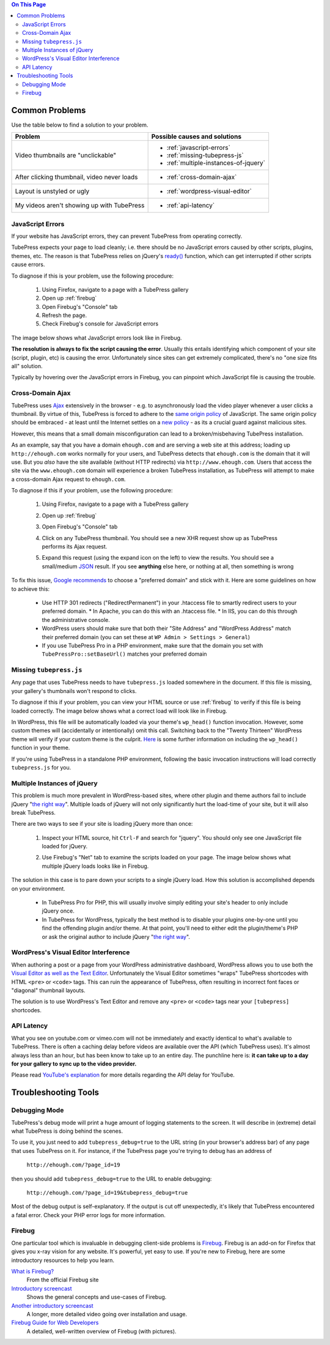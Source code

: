 
.. contents:: On This Page
   :local:

.. _common-problems:

Common Problems
---------------

Use the table below to find a solution to your problem.

+--------------------------------------------------------+---------------------------------------------------+
| Problem                                                | Possible causes and solutions                     |
+========================================================+===================================================+
| Video thumbnails are "unclickable"                     | * :ref:`javascript-errors`                        |
|                                                        | * :ref:`missing-tubepress-js`                     |
|                                                        | * :ref:`multiple-instances-of-jquery`             |
+--------------------------------------------------------+---------------------------------------------------+
| After clicking thumbnail, video never loads            | * :ref:`cross-domain-ajax`                        |
+--------------------------------------------------------+---------------------------------------------------+
| Layout is unstyled or ugly                             | * :ref:`wordpress-visual-editor`                  |
+--------------------------------------------------------+---------------------------------------------------+
| My videos aren't showing up with TubePress             | * :ref:`api-latency`                              |
+--------------------------------------------------------+---------------------------------------------------+

.. _javascript-errors:

JavaScript Errors
#################

If your website has JavaScript errors, they can prevent TubePress from operating correctly.

TubePress expects your page to load cleanly; i.e. there should be no JavaScript errors caused by other scripts,
plugins, themes, etc. The reason is that TubePress relies on jQuery's `ready() <http://api.jquery.com/ready/>`_
function, which can get interrupted if other scripts cause errors.

To diagnose if this is your problem, use the following procedure:

 1. Using Firefox, navigate to a page with a TubePress gallery
 2. Open up :ref:`firebug`
 3. Open Firebug's "Console" tab
 4. Refresh the page.
 5. Check Firebug's console for JavaScript errors

The image below shows what JavaScript errors look like in Firebug.

.. image:: ../_shared/images/js-errors.png

**The resolution is always to fix the script causing the error**. Usually this entails identifying which component of your
site (script, plugin, etc) is causing the error. Unfortunately since sites can get extremely complicated, there's
no "one size fits all" solution.

Typically by hovering over the JavaScript errors in Firebug, you can pinpoint which JavaScript file is causing the trouble.

.. _cross-domain-ajax:

Cross-Domain Ajax
#################

TubePress uses `Ajax <http://en.wikipedia.org/wiki/Ajax_(programming)>`_ extensively in the browser - e.g. to
asynchronously load the video player whenever a user clicks a thumbnail. By virtue of this, TubePress is forced
to adhere to the `same origin policy <http://en.wikipedia.org/wiki/Same_origin_policy>`_ of JavaScript. The same origin
policy should be embraced - at least until the Internet settles on
a `new policy <http://en.wikipedia.org/wiki/Cross-origin_resource_sharing>`_ - as its a crucial guard against malicious
sites.

However, this means that a small domain misconfiguration can lead to a broken/misbehaving TubePress installation.

As an example, say that you have a domain ``ehough.com`` and are serving a web site at this address;
loading up ``http://ehough.com`` works normally for your users, and TubePress detects that ``ehough.com`` is the domain
that it will use. But you *also* have the site available (without HTTP redirects) via ``http://www.ehough.com``.
Users that access the site via the ``www.ehough.com`` domain will experience a
broken TubePress installation, as TubePress will attempt to make a cross-domain Ajax request to ``ehough.com``.

To diagnose if this if your problem, use the following procedure:

  1. Using Firefox, navigate to a page with a TubePress gallery
  2. Open up :ref:`firebug`
  3. Open Firebug's "Console" tab
  4. Click on any TubePress thumbnail. You should see a new XHR request show up as TubePress performs its Ajax request.

     .. image:: ../_shared/images/cross_domain_xhr.png

  5. Expand this request (using the expand icon on the left) to view the results. You should see a small/medium
     `JSON <http://www.json.org/>`_ result. If you see **anything** else here, or nothing at all, then something is wrong

     .. image:: ../_shared/images/cross_domain_xhr_result.png

To fix this issue, `Google recommends <http://support.google.com/webmasters/bin/answer.py?hl=en&answer=66359>`_ to
choose a "preferred domain" and stick with it. Here are some guidelines on how to achieve this:

 * Use HTTP 301 redirects ("RedirectPermanent") in your .htaccess file to smartly redirect users to your preferred domain.
   * In Apache, you can do this with an .htaccess file.
   * In IIS, you can do this through the administrative console.
 * WordPress users should make sure that both their "Site Address" and "WordPress Address" match their preferred domain
   (you can set these at ``WP Admin > Settings > General``)
 * If you use TubePress Pro in a PHP environment, make sure that the domain you set with ``TubePressPro::setBaseUrl()``
   matches your preferred domain

.. _missing-tubepress-js:

Missing ``tubepress.js``
########################

Any page that uses TubePress needs to have ``tubepress.js`` loaded somewhere in the document. If this file
is missing, your gallery's thumbnails won't respond to clicks.

To diagnose if this if your problem, you can view your HTML source or use :ref:`firebug` to verify if this file is being
loaded correctly. The image below shows what a correct load will look like in Firebug.

.. image:: ../_shared/images/tubepress-js-load.png

In WordPress, this file will be automatically loaded via your theme's ``wp_head()`` function invocation. However, some
custom themes will (accidentally or intentionally) omit this call. Switching back to the "Twenty Thirteen" WordPress
theme will verify if your custom theme is the culprit.
`Here <http://josephscott.org/archives/2009/04/wordpress-theme-authors-dont-forget-the-wp_head-function/>`_ is some
further information on including the ``wp_head()`` function in your theme.

If you're using TubePress in a standalone PHP environment, following the basic invocation instructions will
load correctly ``tubepress.js`` for you.

.. _multiple-instances-of-jquery:

Multiple Instances of jQuery
############################

This problem is much more prevalent in WordPress-based sites, where other plugin and theme authors fail to include
jQuery "`the right way`_". Multiple loads of
jQuery will not only significantly hurt the load-time of your site, but it will also break TubePress.

There are two ways to see if your site is loading jQuery more than once:

 1. Inspect your HTML source, hit ``Ctrl-F`` and search for "jquery". You should only see one JavaScript file
    loaded for jQuery.
 2. Use Firebug's "Net" tab to examine the scripts loaded on your page. The image below shows what multiple jQuery
    loads looks like in Firebug.

    .. image:: ../_shared/images/multiple_jquery_loads.png

The solution in this case is to pare down your scripts to a single jQuery load. How this solution is accomplished
depends on your environment.

 * In TubePress Pro for PHP, this will usually involve simply editing your site's header to only include jQuery once.
 * In TubePress for WordPress, typically the best method is to disable your plugins one-by-one until you find the
   offending plugin and/or theme. At that point, you'll need to either edit the plugin/theme's PHP or ask the original
   author to include jQuery "`the right way`_".

.. _the right way: http://digwp.com/2009/06/including-jquery-in-wordpress-the-right-way/

.. _wordpress-visual-editor:

WordPress's Visual Editor Interference
######################################

When authoring a post or a page from your WordPress administrative dashboard, WordPress allows you to use both the
`Visual Editor as well as the Text Editor <http://make.wordpress.org/support/user-manual/content/editors/>`_. Unfortunately
the Visual Editor sometimes "wraps" TubePress shortcodes with HTML ``<pre>`` or ``<code>`` tags. This can ruin
the appearance of TubePress, often resulting in incorrect font faces or "diagonal" thumbnail layouts.

The solution is to use WordPress's Text Editor and remove any ``<pre>`` or ``<code>`` tags near your ``[tubepress]``
shortcodes.

.. image:: ../_shared/images/wp-visual-editor.png

.. image:: ../_shared/images/wp-text-editor.png

.. _api-latency:

API Latency
###########

What you see on youtube.com or vimeo.com will not be immediately and exactly identical to what's available to TubePress.
There is often a caching delay before videos are available over the API (which TubePress uses). It's almost always less
than an hour, but has been know to take up to an entire day. The punchline here is: **it can take up to a day for your
gallery to sync up to the video provider.**

Please read `YouTube's explanation <http://code.google.com/apis/youtube/2.0/reference.html#Overview>`_ for more
details regarding the API delay for YouTube.

.. _troubleshooting:

Troubleshooting Tools
---------------------

.. _debugging-mode:

Debugging Mode
##############

TubePress's debug mode will print a huge amount of logging statements to the screen. It will describe in (extreme)
detail what TubePress is doing behind the scenes.

.. image:: ../_shared/images/debugging_mode.png

To use it, you just need to add ``tubepress_debug=true`` to the URL string (in your browser's address bar) of any
page that uses TubePress on it. For instance, if the TubePress page you're trying to debug has an address of

  ``http://ehough.com/?page_id=19``

then you should add ``tubepress_debug=true`` to the URL to enable debugging:

 ``http://ehough.com/?page_id=19&tubepress_debug=true``

Most of the debug output is self-explanatory. If the output is cut off unexpectedly, it's likely that TubePress
encountered a fatal error. Check your PHP error logs for more information.

.. _firebug:

Firebug
#######

One particular tool which is invaluable in debugging client-side problems is `Firebug <http://getfirebug.com/>`_.
Firebug is an add-on for Firefox that gives you x-ray vision for any website. It's powerful, yet easy to use.
If you're new to Firebug, here are some introductory resources to help you learn.

`What is Firebug? <http://getfirebug.com/whatisfirebug>`_
  From the official Firebug site

`Introductory screencast <http://getfirebug.com/screencast.html>`_
  Shows the general concepts and use-cases of Firebug.

`Another introductory screencast <http://css-tricks.com/video-screencasts/15-introduction-to-firebug/>`_
  A longer, more detailed video going over installation and usage.

`Firebug Guide for Web Developers <http://sixrevisions.com/tools/firebug-guide-web-designers/>`_
  A detailed, well-written overview of Firebug (with pictures).

